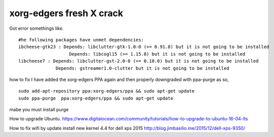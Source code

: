 ==============
xorg-edgers fresh X crack
==============

Got error somethings like.
::
  #he following packages have unmet dependencies:
  ibcheese-gtk23 : Depends: libclutter-gtk-1.0-0 (>= 0.91.8) but it is not going to be installed
                     Depends: libcogl15 (>= 1.15.8) but it is not going to be installed
  libcheese7 : Depends: libclutter-gst-2.0-0 (>= 0.10.0) but it is not going to be installed
                Depends: gstreamer1.0-clutter but it is not going to be installed

how to fix
I have added the xorg-edgers PPA again and then properly downgraded with ppa-purge as so,
::
  sudo add-apt-repository ppa:xorg-edgers/ppa && sudo apt-get update
  sudo ppa-purge  ppa:xorg-edgers/ppa && sudo apt-get update

mabe you must install purge 



How to upgrade Ubuntu. 
https://www.digitalocean.com/community/tutorials/how-to-upgrade-to-ubuntu-16-04-lts

How to fix wifi by update install new kernel 4.4 for dell xps 2015
http://blog.jimbasilio.me/2015/12/dell-xps-9350/

